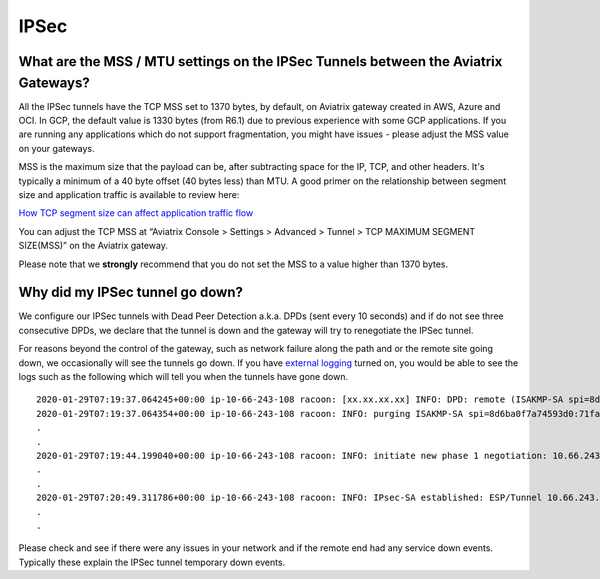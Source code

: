 .. meta::
   :description: Aviatrix Support Center
   :keywords: Aviatrix, Support, Support Center

===========================================================================
IPSec
===========================================================================


What are the MSS / MTU settings on the IPSec Tunnels between the Aviatrix Gateways?
--------------------------------------------------------------------------------------------

All the IPSec tunnels have the TCP MSS set to 1370 bytes, by default, on Aviatrix gateway created in AWS, Azure and OCI. In GCP, the default value is 1330 bytes (from R6.1) due to previous experience with some GCP applications. If you are running any applications which do not support fragmentation, you might have issues - please adjust the MSS value on your gateways. 

MSS is the maximum size that the payload can be, after subtracting space for the IP, TCP, and other headers. It's typically a minimum of a 40 byte offset (40 bytes less) than MTU. A good primer on the relationship between segment size and application traffic is available to review here: 

`How TCP segment size can affect application traffic flow <https://medium.com/walmartglobaltech/how-tcp-segment-size-can-affect-application-traffic-flow-7bbceed5816e>`_
 
You can adjust the TCP MSS at “Aviatrix Console > Settings > Advanced > Tunnel > TCP MAXIMUM SEGMENT SIZE(MSS)” on the Aviatrix gateway.

Please note that we **strongly** recommend that you do not set the MSS to a value higher than 1370 bytes.


Why did my IPSec tunnel go down?
--------------------------------------------------------------------------------------------

We configure our IPSec tunnels with Dead Peer Detection a.k.a. DPDs (sent every 10 seconds) and if do not see three consecutive DPDs, we declare that the tunnel is down and the gateway will try to renegotiate the IPSec tunnel.

For reasons beyond the control of the gateway, such as network failure along the path and or the remote site going down, we occasionally will see the tunnels go down. If you have `external logging <https://docs.aviatrix.com/HowTos/AviatrixLogging.html>`_ turned on, you would be able to see the logs such as the following which will tell you when the tunnels have gone down. 

::

  2020-01-29T07:19:37.064245+00:00 ip-10-66-243-108 racoon: [xx.xx.xx.xx] INFO: DPD: remote (ISAKMP-SA spi=8d6ba0f7a74593d0:71fa69ac6b4afef3) seems to be dead.
  2020-01-29T07:19:37.064354+00:00 ip-10-66-243-108 racoon: INFO: purging ISAKMP-SA spi=8d6ba0f7a74593d0:71fa69ac6b4afef3.
  .
  .
  2020-01-29T07:19:44.199040+00:00 ip-10-66-243-108 racoon: INFO: initiate new phase 1 negotiation: 10.66.243.108[500]<=>xx.xx.xx.xx[500]
  .
  .
  2020-01-29T07:20:49.311786+00:00 ip-10-66-243-108 racoon: INFO: IPsec-SA established: ESP/Tunnel 10.66.243.108[500]->xx.xx.xx.xx[500] spi=215564738(0xcd941c2)
  .
  .
  
Please check and see if there were any issues in your network and if the remote end had any service down events. Typically these explain the IPSec tunnel temporary down events.
